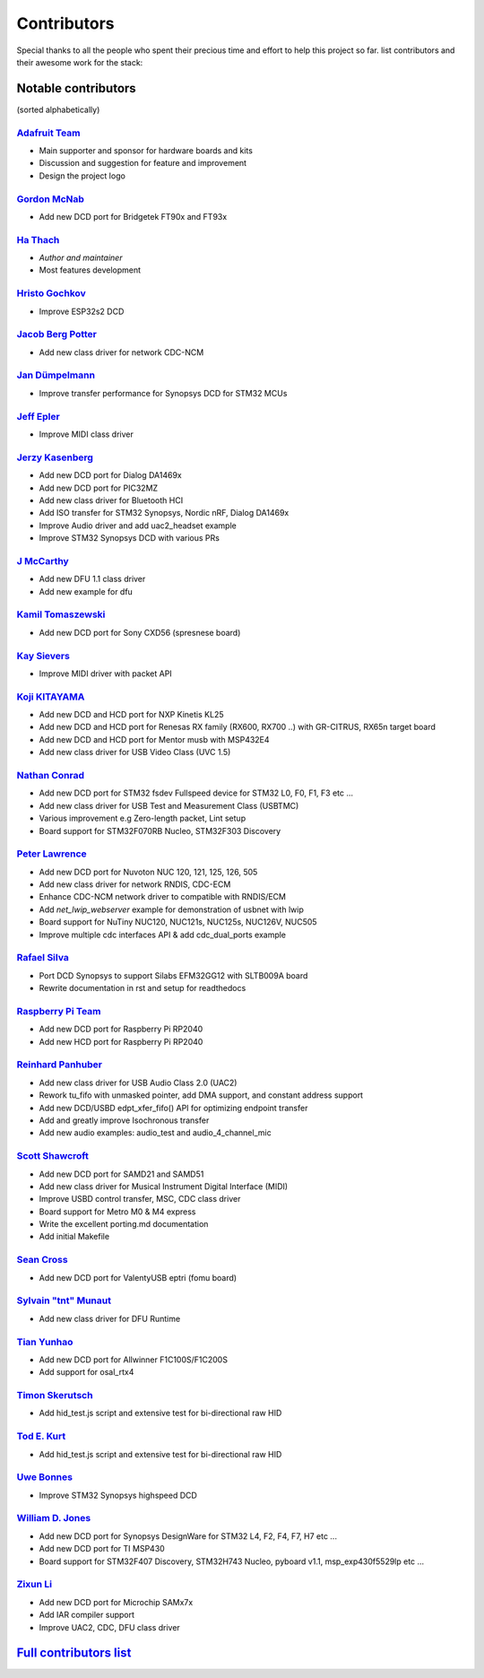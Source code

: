 ************
Contributors
************

Special thanks to all the people who spent their precious time and effort to help this project so far.
list contributors and their awesome work for the stack:

Notable contributors
====================

(sorted alphabetically)

`Adafruit Team <https://github.com/adafruit>`__
-----------------------------------------------

-  Main supporter and sponsor for hardware boards and kits
-  Discussion and suggestion for feature and improvement
-  Design the project logo


`Gordon McNab <https://github.com/ftdigdm>`__
---------------------------------------------

-  Add new DCD port for Bridgetek FT90x and FT93x


`Ha Thach <https://github.com/hathach>`__
-----------------------------------------

-  *Author and maintainer*
-  Most features development


`Hristo Gochkov <https://github.com/me-no-dev>`__
-------------------------------------------------

-  Improve ESP32s2 DCD


`Jacob Berg Potter <https://github.com/j4cbo>`__
------------------------------------------------

-  Add new class driver for network CDC-NCM


`Jan Dümpelmann <https://github.com/duempel>`__
-----------------------------------------------

-  Improve transfer performance for Synopsys DCD for STM32 MCUs


`Jeff Epler <https://github.com/jepler>`__
------------------------------------------

-  Improve MIDI class driver


`Jerzy Kasenberg <https://github.com/kasjer>`__
-----------------------------------------------

-  Add new DCD port for Dialog DA1469x
-  Add new DCD port for PIC32MZ
-  Add new class driver for Bluetooth HCI
-  Add ISO transfer for STM32 Synopsys, Nordic nRF, Dialog DA1469x
-  Improve Audio driver and add uac2\_headset example
-  Improve STM32 Synopsys DCD with various PRs


`J McCarthy <https://github.com/xmos-jmccarthy>`__
--------------------------------------------------

-  Add new DFU 1.1 class driver
-  Add new example for dfu


`Kamil Tomaszewski <https://github.com/kamtom480>`__
----------------------------------------------------

-  Add new DCD port for Sony CXD56 (spresnese board)


`Kay Sievers <https://github.com/kaysievers>`__
-----------------------------------------------

-  Improve MIDI driver with packet API


`Koji KITAYAMA <https://github.com/kkitayam>`__
-----------------------------------------------

-  Add new DCD and HCD port for NXP Kinetis KL25
-  Add new DCD and HCD port for Renesas RX family (RX600, RX700 ..) with GR-CITRUS, RX65n target board
-  Add new DCD and HCD port for Mentor musb with MSP432E4
-  Add new class driver for USB Video Class (UVC 1.5)

`Nathan Conrad <https://github.com/pigrew>`__
---------------------------------------------

-  Add new DCD port for STM32 fsdev Fullspeed device for STM32 L0,
   F0, F1, F3 etc ...
-  Add new class driver for USB Test and Measurement Class (USBTMC)
-  Various improvement e.g Zero-length packet, Lint setup
-  Board support for STM32F070RB Nucleo, STM32F303 Discovery


`Peter Lawrence <https://github.com/majbthrd>`__
------------------------------------------------

-  Add new DCD port for Nuvoton NUC 120, 121, 125, 126, 505
-  Add new class driver for network RNDIS, CDC-ECM
-  Enhance CDC-NCM network driver to compatible with RNDIS/ECM
-  Add *net\_lwip\_webserver* example for demonstration of usbnet with lwip
-  Board support for NuTiny NUC120, NUC121s, NUC125s, NUC126V, NUC505
-  Improve multiple cdc interfaces API & add cdc\_dual\_ports example


`Rafael Silva <https://github.com/perigoso>`__
----------------------------------------------

-  Port DCD Synopsys to support Silabs EFM32GG12 with SLTB009A board
-  Rewrite documentation in rst and setup for readthedocs


`Raspberry Pi Team <https://github.com/raspberrypi>`__
------------------------------------------------------

-  Add new DCD port for Raspberry Pi RP2040
-  Add new HCD port for Raspberry Pi RP2040


`Reinhard Panhuber <https://github.com/PanRe>`__
------------------------------------------------

-  Add new class driver for USB Audio Class 2.0 (UAC2)
-  Rework tu\_fifo with unmasked pointer, add DMA support, and constant address support
-  Add new DCD/USBD edpt\_xfer\_fifo() API for optimizing endpoint transfer
-  Add and greatly improve Isochronous transfer
-  Add new audio examples: audio\_test and audio\_4\_channel\_mic


`Scott Shawcroft <https://github.com/tannewt>`__
------------------------------------------------

-  Add new DCD port for SAMD21 and SAMD51
-  Add new class driver for Musical Instrument Digital Interface (MIDI)
-  Improve USBD control transfer, MSC, CDC class driver
-  Board support for Metro M0 & M4 express
-  Write the excellent porting.md documentation
-  Add initial Makefile

`Sean Cross <https://github.com/xobs>`__
----------------------------------------

-  Add new DCD port for ValentyUSB eptri (fomu board)


`Sylvain "tnt" Munaut <https://github.com/smunaut>`__
-----------------------------------------------------

-  Add new class driver for DFU Runtime


`Tian Yunhao <https://github.com/t123yh>`__
-------------------------------------------

-  Add new DCD port for Allwinner F1C100S/F1C200S
-  Add support for osal_rtx4

`Timon Skerutsch <https://github.com/PTS93>`__
----------------------------------------------

-  Add hid\_test.js script and extensive test for bi-directional raw HID


`Tod E. Kurt <https://github.com/todbot>`__
-------------------------------------------

-  Add hid\_test.js script and extensive test for bi-directional raw HID


`Uwe Bonnes <https://github.com/UweBonnes>`__
---------------------------------------------

-  Improve STM32 Synopsys highspeed DCD


`William D. Jones <https://github.com/cr1901>`__
------------------------------------------------

-  Add new DCD port for Synopsys DesignWare for STM32 L4, F2, F4,
   F7, H7 etc ...
-  Add new DCD port for TI MSP430
-  Board support for STM32F407 Discovery, STM32H743 Nucleo, pyboard v1.1, msp\_exp430f5529lp etc ...


`Zixun Li <https://github.com/HiFiPhile>`__
-------------------------------------------

-  Add new DCD port for Microchip SAMx7x
-  Add IAR compiler support
-  Improve UAC2, CDC, DFU class driver


`Full contributors list <https://github.com/hathach/tinyusb/contributors>`__
============================================================================
